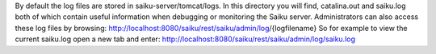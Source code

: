 By default the log files are stored in saiku-server/tomcat/logs.
In this directory you will find, catalina.out and saiku.log both of which contain useful information when debugging or monitoring the Saiku server.
Administrators can also access these log files by browsing:
http://localhost:8080/saiku/rest/saiku/admin/log/{logfilename}
So for example to view the current saiku.log open a new tab and enter:
http://localhost:8080/saiku/rest/saiku/admin/log/saiku.log
